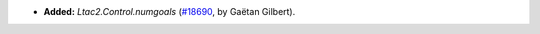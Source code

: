 - **Added:**
  `Ltac2.Control.numgoals`
  (`#18690 <https://github.com/coq/coq/pull/18690>`_,
  by Gaëtan Gilbert).
